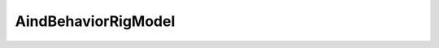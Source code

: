 AindBehaviorRigModel
-------------

.. autopydantic_model:: aind_behavior_services.AindBehaviorRigModel
   :members:
   :undoc-members:
   :show-inheritance:
